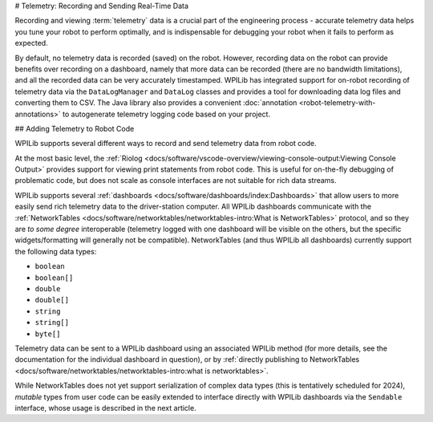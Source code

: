 # Telemetry: Recording and Sending Real-Time Data

Recording and viewing :term:`telemetry` data is a crucial part of the engineering process - accurate telemetry data helps you tune your robot to perform optimally, and is indispensable for debugging your robot when it fails to perform as expected.

By default, no telemetry data is recorded (saved) on the robot.  However, recording data on the robot can provide benefits over recording on a dashboard, namely that more data can be recorded (there are no bandwidth limitations), and all the recorded data can be very accurately timestamped.  WPILib has integrated support for on-robot recording of telemetry data via the ``DataLogManager`` and ``DataLog`` classes and provides a tool for downloading data log files and converting them to CSV. The Java library also provides a convenient :doc:`annotation <robot-telemetry-with-annotations>` to autogenerate telemetry logging code based on your project.


## Adding Telemetry to Robot Code

WPILib supports several different ways to record and send telemetry data from robot code.

At the most basic level, the :ref:`Riolog <docs/software/vscode-overview/viewing-console-output:Viewing Console Output>` provides support for viewing print statements from robot code.  This is useful for on-the-fly debugging of problematic code, but does not scale as console interfaces are not suitable for rich data streams.

WPILib supports several :ref:`dashboards <docs/software/dashboards/index:Dashboards>` that allow users to more easily send rich telemetry data to the driver-station computer.  All WPILib dashboards communicate with the :ref:`NetworkTables <docs/software/networktables/networktables-intro:What is NetworkTables>` protocol, and so they are *to some degree* interoperable (telemetry logged with one dashboard will be visible on the others, but the specific widgets/formatting will generally not be compatible).  NetworkTables (and thus WPILib all dashboards) currently support the following data types:

* ``boolean``
* ``boolean[]``
* ``double``
* ``double[]``
* ``string``
* ``string[]``
* ``byte[]``

Telemetry data can be sent to a WPILib dashboard using an associated WPILib method (for more details, see the documentation for the individual dashboard in question), or by :ref:`directly publishing to NetworkTables <docs/software/networktables/networktables-intro:what is networktables>`.

While NetworkTables does not yet support serialization of complex data types (this is tentatively scheduled for 2024), *mutable* types from user code can be easily extended to interface directly with WPILib dashboards via the ``Sendable`` interface, whose usage is described in the next article.
